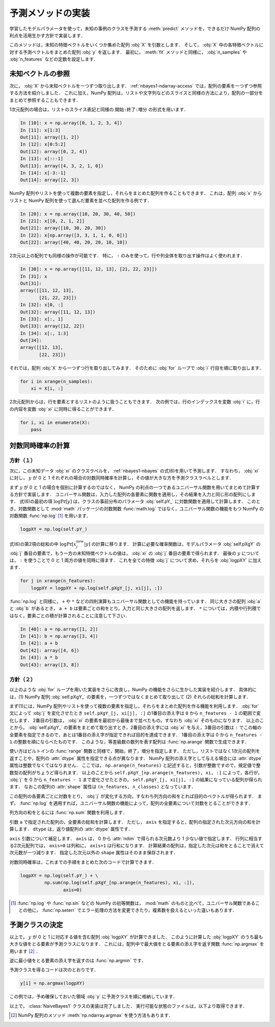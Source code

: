 .. _nbayes1-predict:

予測メソッドの実装
==================

学習したモデルパラメータを使って，未知の事例のクラスを予測する :meth:`predict` メソッドを，できるだけ NumPy 配列の利点を活用生かす方針で実装します．

このメソッドは，未知の特徴ベクトルをいくつか集めた配列 :obj:`X` を引数とします．
そして， :obj:`X` 中の各特徴ベクトルに対する予測ベクトルをまとめた配列 :obj:`y` を返します．
最初に， :meth:`fit` メソッドと同様に， :obj:`n_samples` や :obj:`n_features` などの定数を設定します．

.. _nbayes1-predict-unseenvec:

未知ベクトルの参照
------------------

.. index:: ndarray, slice

次に， :obj:`X` から未知ベクトルを一つずつ取り出します．
:ref:`nbayes1-ndarray-access` では，配列の要素を一つずつ参照する方法を紹介しました．
これに加え，NumPy 配列は，リストや文字列などのスライスと同様の方法により，配列の一部分をまとめて参照することもできます．

1次元配列の場合は，リストのスライス表記と同様の ``開始:終了:増分`` の形式を用います．

.. code-block:: ipython

   In [10]: x = np.array([0, 1, 2, 3, 4])
   In [11]: x[1:3]
   Out[11]: array([1, 2])
   In [12]: x[0:5:2]
   Out[12]: array([0, 2, 4])
   In [13]: x[::-1]
   Out[13]: array([4, 3, 2, 1, 0])
   In [14]: x[-3:-1]
   Out[14]: array([2, 3])

NumPy 配列やリストを使って複数の要素を指定し，それらをまとめた配列を作ることもできます．
これは，配列 :obj:`x` からリストと NumPy 配列を使って選んだ要素を並べた配列を作る例です．

.. code-block:: ipython

   In [20]: x = np.array([10, 20, 30, 40, 50])
   In [21]: x[[0, 2, 1, 2]]
   Out[21]: array([10, 30, 20, 30])
   In [22]: x[np.array([3, 3, 1, 1, 0, 0])]
   Out[22]: array([40, 40, 20, 20, 10, 10])

2次元以上の配列でも同様の操作が可能です．
特に， ``:`` のみを使って，行や列全体を取り出す操作はよく使われます．

.. code-block:: ipython

   In [30]: x = np.array([[11, 12, 13], [21, 22, 23]])
   In [31]: x
   Out[31]:
   array([[11, 12, 13],
          [21, 22, 23]])
   In [32]: x[0, :]
   Out[32]: array([11, 12, 13])
   In [33]: x[:, 1]
   Out[33]: array([12, 22])
   In [34]: x[:, 1:3]
   Out[34]:
   array([[12, 13],
          [22, 23]])

それでは，配列 :obj:`X` から一つずつ行を取り出してみます．
そのために :obj:`for` ループで :obj:`i` 行目を順に取り出します．

.. code-block:: python

   for i in xrange(n_samples):
       xi = X[i, :]

2次元配列からは，行を要素とするリストのように扱うこともできます．
次の例では，行のインデックスを変数 :obj:`i` に，行の内容を変数 :obj:`xi` に同時に得ることができます．

.. code-block:: python

   for i, xi in enumerate(X):
       pass

.. _nbayes1-predict-jointprob:

対数同時確率の計算
------------------

方針（１）
^^^^^^^^^^

.. index:: universal function, log

次に，この未知データ :obj:`xi` のクラスラベルを， :ref:`nbayes1-nbayes` の式(6)を用いて予測します．
すなわち， :obj:`xi` に対し， :math:`y` が 0 と 1 それぞれの場合の対数同時確率を計算し，その値が大きな方を予測クラスラベルとします．

まず :math:`y` が 0 と 1 の場合を個別に計算するのではなく， NumPy の利点の一つであるユニバーサル関数を用いてまとめて計算する方針で実装します．
ユニバーサル関数は，入力した配列の各要素に関数を適用し，その結果を入力と同じ形の配列にします．
式(6)の最初の項 :math:`\log\Pr[y]` は，クラスの事前分布のパラメータ :obj:`self.pY_` に対数関数を適用して計算します．
このとき，対数関数として :mod:`math` パッケージの対数関数 :func:`math.log` ではなく，ユニバーサル関数の機能をもつ NumPy の対数関数 :func:`np.log` [1]_ を用います．

.. code-block:: python

   logpXY = np.log(self.pY_)

式(6)の第2項の総和の中 :math:`\log\Pr[x_j^\mathrm{new} | y]` の計算に移ります．
計算に必要な確率関数は，モデルパラメータ :obj:`self.pXgY` の :obj:`j` 番目の要素で，もう一方の未知特徴ベクトルの値は， :obj:`xi` の :obj:`j` 番目の要素で得られます．
最後の :math:`y` については， ``:`` を使うことで 0 と 1 両方の値を同時に得ます．
これを全ての特徴 :obj:`j` について求め，それらを :obj:`logpXY` に加えます．

.. code-block:: python

    for j in xrange(n_features):
        logpXY = logpXY + np.log(self.pXgY_[j, xi[j], :])

:func:`np.log` と同様に， ``+`` や ``*`` などの四則演算もユニバーサル関数としての機能を持っています．
同じ大きさの配列 :obj:`a` と :obj:`b` があるとき， ``a + b`` は要素ごとの和をとり，入力と同じ大きさの配列を返します．
``*`` については，内積や行列積ではなく，要素ごとの積が計算されることに注意して下さい．

.. code-block:: ipython

    In [40]: a = np.array([1, 2])
    In [41]: b = np.array([3, 4])
    In [42]: a + b
    Out[42]: array([4, 6])
    In [43]: a * b
    Out[43]: array([3, 8])

方針（２）
^^^^^^^^^^

以上のような :obj:`for` ループを用いた実装をさらに改良し，NumPy の機能をさらに生かした実装を紹介します．
具体的には，(1) NumPy 配列 :obj:`self.pXgY_` の要素を，一つずつではなくまとめて取り出して (2) それらの総和を計算します．

まず(1)には，NumPy 配列やリストを使って複数の要素を指定し，それらをまとめた配列を作る機能を利用します．
:obj:`for` 文によって :obj:`j` を変化させたとき ``self.pXgY_[j, xi[j], :]`` の1番目の添え字は ``0`` から ``n_features - 1`` の範囲で変化します．
2番目の引数は， :obj:`xi` の要素を最初から最後まで並べたもの，すなわち :obj:`xi` そのものになります．
以上のことから， :obj:`self.pXgY_` の要素をまとめて取り出すとき，2番目の添え字には :obj:`xi` を与え，3番目の引数は ``:`` でこの軸の全要素を指定できるので，あとは1番目の添え字が指定できれば目的を達成できます．
1番目の添え字は 0 から ``n_features - 1`` の整数を順にならべたものです．
このような，等差級数の数列を表す配列は :func:`np.arange` 関数で生成できます．

.. index:: arange

.. function:: np.arange([start], stop[, step], dtype=None)

   Return evenly spaced values within a given interval.

使い方はビルトインの :func:`range` 関数と同様で，開始，終了，増分を指定します．
ただし，リストではなく1次元の配列を返すことや，配列の :attr:`dtype` 属性を指定できる点が異なります．
NumPy 配列の添え字として与える場合には :attr:`dtype` 属性は整数でなくてはなりません．
ここでは， ``np.arange(n_features)`` と記述すると，引数が整数ですので，規定値で整数型の配列がちょうど得られます．
以上のことから ``self.pXgY_[np.arange(n_features), xi, :]`` によって，各行が， :obj:`j` を 0 から ``n_features - 1`` まで変化させたときの， ``self.pXgY_[j, xi[j], :]`` の結果になっている配列が得られます．
なおこの配列の :attr:`shape` 属性は ``(n_features, n_classes)`` となっています．

この配列の各要素ごとに対数をとり， :obj:`j` が変化する方向，すなわち列方向の和をとれば目的のベクトルが得られます．
まず， :func:`np.log` を適用すれば，ユニバーサル関数の機能によって，配列の全要素について対数をとることができます．

列方向の和をとるには :func:`np.sum` 関数を利用します．

.. index:: sum

.. function:: np.sum(a, axis=None, dtype=None)

   Sum of array elements over a given axis.

引数 ``a`` で指定された配列の，全要素の総和を計算します．
ただし， ``axis`` を指定すると，配列の指定された次元方向の和を計算します．
``dtype`` は，返り値配列の :attr:`dtype` 属性です．

``axis`` 引数について補足します．
``axis`` は， 0 から :attr:`ndim` で得られる次元数より 1 少ない値で指定します．
行列に相当する2次元配列では， ``axis=0`` は列和に， ``axis=1`` は行和になります．
計算結果の配列は，指定した次元は和をとることで消えて次元数が一つ減ります．
指定した次元以外の ``shape`` 属性はそのまま保存されます．

対数同時確率は，これまでの手順をまとめた次のコードで計算できます．

.. code-block:: python

    logpXY = np.log(self.pY_) + \
             np.sum(np.log(self.pXgY_[np.arange(n_features), xi, :]),
                    axis=0)

.. only:: not latex

   .. rubric:: 注釈

.. [1]
   :func:`np.log` や :func:`np.sin` などの NumPy の初等関数は， :mod:`math` のものと比べて，ユニバーサル関数であることの他に， :func:`np.seterr` でエラー処理の方法を変更できたり，複素数を扱えるといった違いもあります．

.. _nbayes1-predict-select:

予測クラスの決定
----------------

以上で， :math:`y` が 0 と 1 に対応する値を含む配列 :obj:`logpXY` が計算できました．
このように計算した :obj:`logpXY` のうち最も大きな値をとる要素が予測クラスになります．
これには，配列中で最大値をとる要素の添え字を返す関数 :func:`np.argmax` を用います [2]_ ．

.. index:: argmax, argmin

.. function:: np.argmax(a, axis=None)

   Indices of the maximum values along an axis.

逆に最小値をとる要素の添え字を返すのは :func:`np.argmin` です．

.. function:: np.argmin(a, axis=None)

   Return the indices of the minimum values along an axis.

予測クラスを得るコードは次のとおりです．

.. code-block:: python

   y[i] = np.argmax(logpXY)

この例では，予め確保しておいた領域 :obj:`y` に予測クラスを順に格納しています．

.. index:: sample; nbayes1.py

以上で， :class:`NaiveBayes1` クラスの実装は完了しました．
実行可能な状態のファイルは，以下より取得できます．

.. only:: epub or latex

  https://github.com/tkamishima/mlmpy/blob/release/source/nbayes1.py

.. only:: html and not epub

  :download:`NaiveBayes1 クラス：nbayes1.py <../source/nbayes1.py>`

.. only:: not latex

   .. rubric:: 注釈

.. [2]
   NumPy 配列のメソッド :meth:`np.ndarray.argmax` を使う方法もあります．
